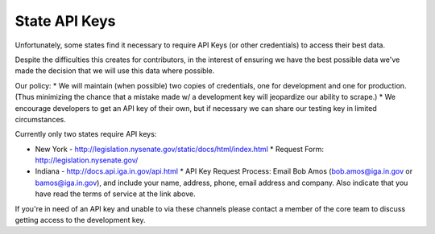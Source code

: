 State API Keys
==============

Unfortunately, some states find it necessary to require API Keys (or other credentials) to access their best data.

Despite the difficulties this creates for contributors, in the interest of ensuring we have the best possible data we've made the decision that we will use this data where possible.

Our policy:
* We will maintain (when possible) two copies of credentials, one for development and one for production.  (Thus minimizing the chance that a mistake made w/ a development key will jeopardize our ability to scrape.)
* We encourage developers to get an API key of their own, but if necessary we can share our testing key in limited circumstances.

Currently only two states require API keys:

* New York - http://legislation.nysenate.gov/static/docs/html/index.html
  * Request Form: http://legislation.nysenate.gov/

* Indiana - http://docs.api.iga.in.gov/api.html
  * API Key Request Process: Email Bob Amos (bob.amos@iga.in.gov or bamos@iga.in.gov), and include your name, address, phone, email address and company. Also indicate that you have read the terms of service at the link above.

If you're in need of an API key and unable to via these channels please contact a member of the core team to discuss getting access to the development key.
